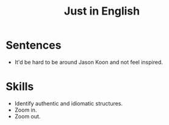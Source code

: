 :PROPERTIES:
:ID:       232422D3-C2FB-4F14-9C4D-466672CC8674
:END:
#+title: Just in English
#+filetags: :english:

* Sentences
- It'd be hard to be around Jason Koon and not feel inspired.


* Skills
- Identify authentic and idiomatic structures.
- Zoom in.
- Zoom out.
